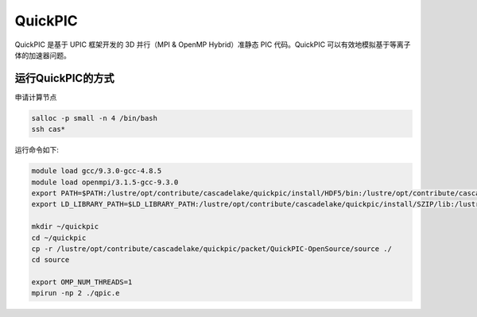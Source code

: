 .. _QuickPIC:

QuickPIC
=================

QuickPIC 是基于 UPIC 框架开发的 3D 并行（MPI & OpenMP Hybrid）准静态 PIC 代码。QuickPIC 可以有效地模拟基于等离子体的加速器问题。

运行QuickPIC的方式
--------------------

申请计算节点

.. code:: bash
 
   salloc -p small -n 4 /bin/bash
   ssh cas*

运行命令如下:    

.. code:: bash

   module load gcc/9.3.0-gcc-4.8.5
   module load openmpi/3.1.5-gcc-9.3.0
   export PATH=$PATH:/lustre/opt/contribute/cascadelake/quickpic/install/HDF5/bin:/lustre/opt/contribute/cascadelake/quickpic/packet/QuickPIC-OpenSource/source
   export LD_LIBRARY_PATH=$LD_LIBRARY_PATH:/lustre/opt/contribute/cascadelake/quickpic/install/SZIP/lib:/lustre/opt/contribute/cascadelake/quickpic/install/ZLIB/lib:/lustre/opt/contribute/cascadelake/quickpic/install/HDF5/lib:/lustre/opt/contribute/cascadelake/quickpic/install/json/jsonfortran-gnu-6.10.0/lib

   mkdir ~/quickpic
   cd ~/quickpic
   cp -r /lustre/opt/contribute/cascadelake/quickpic/packet/QuickPIC-OpenSource/source ./
   cd source 

   export OMP_NUM_THREADS=1
   mpirun -np 2 ./qpic.e
